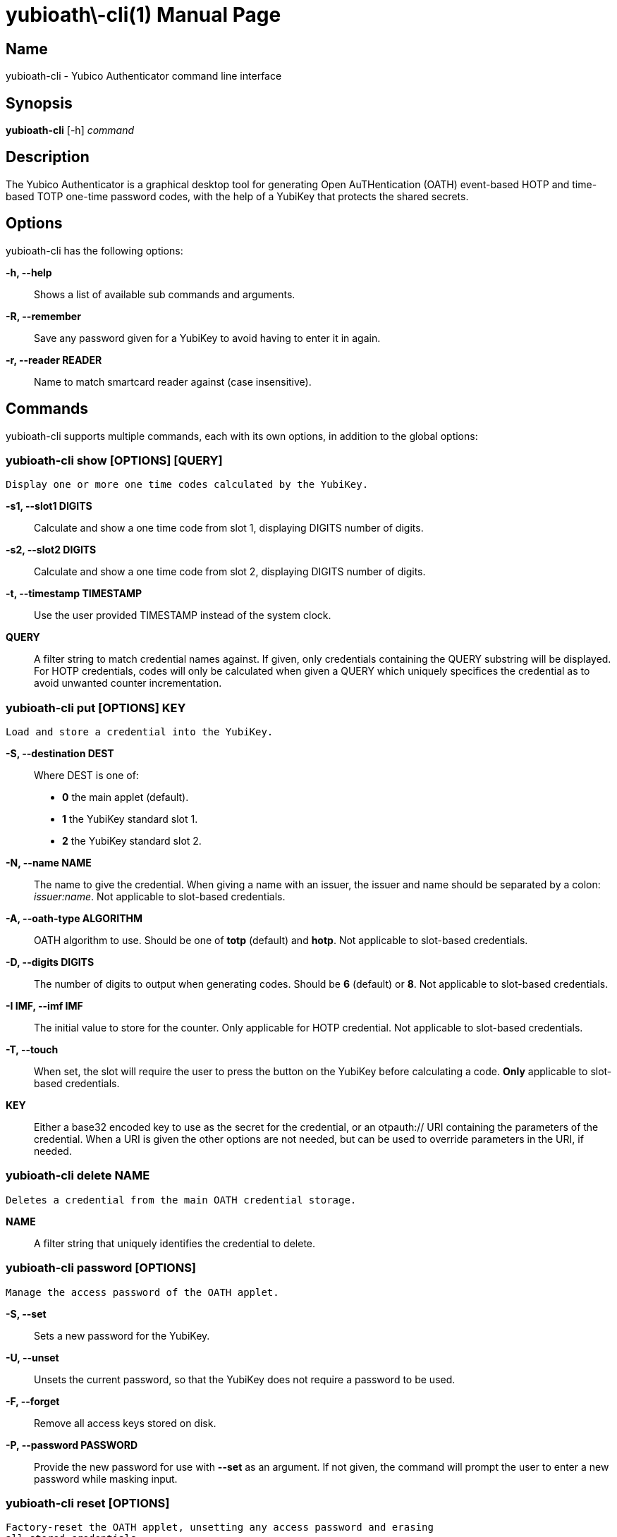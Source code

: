 yubioath\-cli(1)
===============
:doctype: manpage
:man source: yubioath-cli
:man manual: Yubico Authenticator Manual

== Name
yubioath-cli - Yubico Authenticator command line interface

== Synopsis
*yubioath-cli* [-h] _command_

== Description
The Yubico Authenticator is a graphical desktop tool for generating Open
AuTHentication (OATH) event-based HOTP and time-based TOTP one-time password
codes, with the help of a YubiKey that protects the shared secrets.

== Options
yubioath-cli has the following options:

*-h, --help*::
    Shows a list of available sub commands and arguments.

*-R, --remember*::
    Save any password given for a YubiKey to avoid having to enter it in again.

*-r, --reader READER*::
    Name to match smartcard reader against (case insensitive).

== Commands
yubioath-cli supports multiple commands, each with its own options, in addition
to the global options:

=== *yubioath-cli show* [OPTIONS] [QUERY]
    Display one or more one time codes calculated by the YubiKey.

*-s1, --slot1 DIGITS*::
    Calculate and show a one time code from slot 1, displaying DIGITS number of
    digits.

*-s2, --slot2 DIGITS*::
    Calculate and show a one time code from slot 2, displaying DIGITS number of
    digits.

*-t, --timestamp TIMESTAMP*::
    Use the user provided TIMESTAMP instead of the system clock.

*QUERY*::
    A filter string to match credential names against. If given, only
    credentials containing the QUERY substring will be displayed. For HOTP
    credentials, codes will only be calculated when given a QUERY which
    uniquely specifices the credential as to avoid unwanted counter
    incrementation.

=== *yubioath-cli put* [OPTIONS] KEY
    Load and store a credential into the YubiKey.

*-S, --destination DEST*::
    Where DEST is one of:
    - *0* the main applet (default).
    - *1* the YubiKey standard slot 1.
    - *2* the YubiKey standard slot 2.

*-N, --name NAME*::
    The name to give the credential. When giving a name with an issuer, the
    issuer and name should be separated by a colon: _issuer:name_.
    Not applicable to slot-based credentials.

*-A, --oath-type ALGORITHM*::
    OATH algorithm to use. Should be one of *totp* (default) and *hotp*.
    Not applicable to slot-based credentials.

*-D, --digits DIGITS*::
    The number of digits to output when generating codes. Should be *6*
    (default) or *8*.
    Not applicable to slot-based credentials.

*-I IMF, --imf IMF*::
    The initial value to store for the counter. Only applicable for HOTP
    credential.
    Not applicable to slot-based credentials.

*-T, --touch*::
    When set, the slot will require the user to press the button on the YubiKey
    before calculating a code.
    *Only* applicable to slot-based credentials.

*KEY*::
    Either a base32 encoded key to use as the secret for the credential, or an
    otpauth:// URI containing the parameters of the credential. When a URI is
    given the other options are not needed, but can be used to override
    parameters in the URI, if needed.

=== *yubioath-cli delete* NAME
    Deletes a credential from the main OATH credential storage.

*NAME*::
    A filter string that uniquely identifies the credential to delete.

=== *yubioath-cli password* [OPTIONS]
    Manage the access password of the OATH applet.

*-S, --set*::
    Sets a new password for the YubiKey.

*-U, --unset*::
    Unsets the current password, so that the YubiKey does not require a
    password to be used.

*-F, --forget*::
    Remove all access keys stored on disk.

*-P, --password PASSWORD*::
    Provide the new password for use with *--set* as an argument. If not given,
    the command will prompt the user to enter a new password while masking
    input.

=== *yubioath-cli reset* [OPTIONS]
    Factory-reset the OATH applet, unsetting any access password and erasing
    all stored credentials.

*-f, --force*::
    Do not prompt for confirmation before resetting.

== Bugs
Report bugs in the issue tracker (https://github.com/Yubico/yubioath-desktop/issues)

== See also
*yubioath*(1)

